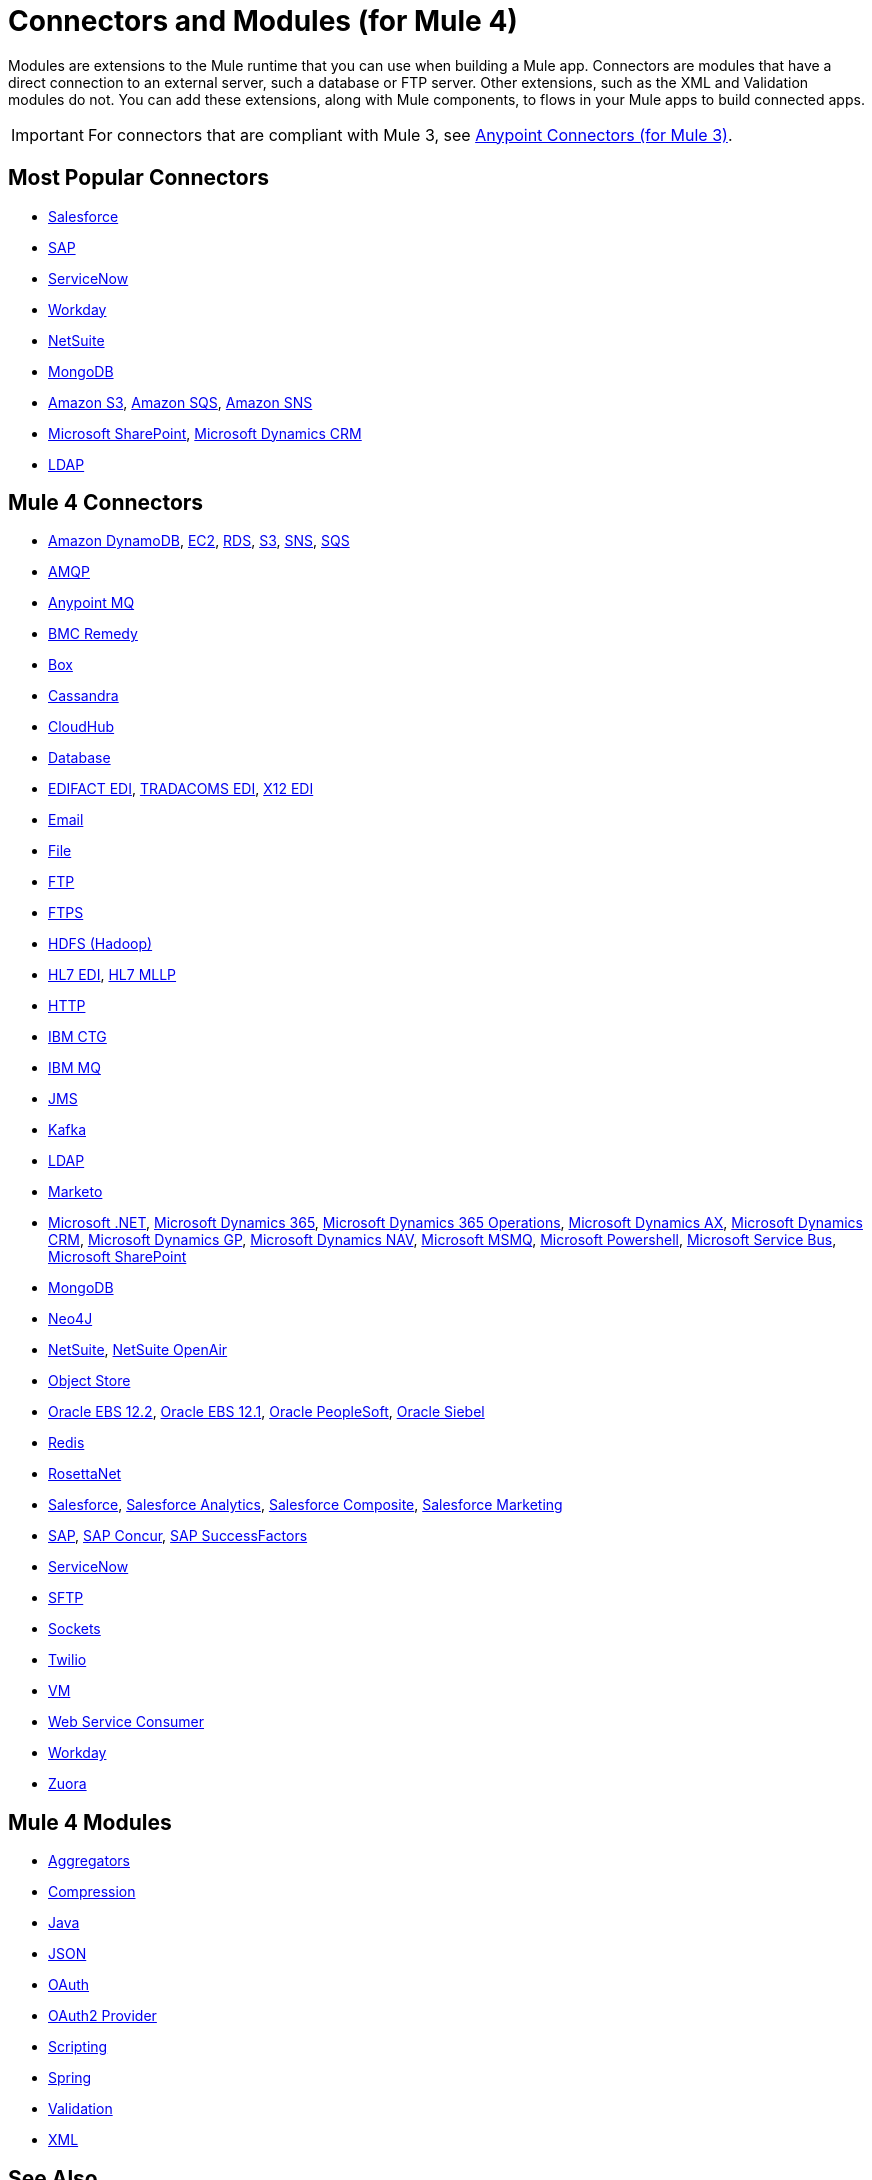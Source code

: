 = Connectors and Modules (for Mule 4)

Modules are extensions to the Mule runtime that you can use when building a Mule app. Connectors are modules that have a direct connection to an external server, such a database or FTP server. Other extensions, such as the XML and Validation modules do not. You can add these extensions, along with Mule components, to flows in your Mule apps to build connected apps.

[IMPORTANT]
====
For connectors that are compliant with Mule 3, see link:/mule-user-guide/v/3.9/anypoint-connectors[Anypoint Connectors (for Mule 3)].
====

== Most Popular Connectors

* link:/connectors/salesforce-connector[Salesforce]
* link:/connectors/sap-connector[SAP]
* link:/connectors/servicenow-connector[ServiceNow]
* link:/connectors/workday-connector[Workday]
* link:/connectors/netsuite-about[NetSuite]
* link:/connectors/mongodb-connector[MongoDB]
* link:/connectors/amazon-s3-connector[Amazon S3],
link:/connectors/amazon-sqs-connector[Amazon SQS],
link:/connectors/amazon-sns-connector[Amazon SNS]
* link:/connectors/sharepoint-connector[Microsoft SharePoint],
link:/connectors/ms-dynamics-crm-connector[Microsoft Dynamics CRM]
* link:/connectors/ldap-connector[LDAP]

== Mule 4 Connectors

* link:/connectors/amazon-dynamodb-connector[Amazon DynamoDB],
link:/connectors/amazon-ec2-connector[EC2],
link:/connectors/amazon-rds-connector[RDS],
link:/connectors/amazon-s3-connector[S3],
link:/connectors/amazon-sns-connector[SNS],
link:/connectors/amazon-sqs-connector[SQS]
* link:/connectors/amqp-connector[AMQP]
* link:/connectors/anypoint-mq-connector[Anypoint MQ]
* link:/connectors/bmc-remedy-connector[BMC Remedy]
* link:/connectors/box-connector[Box]
* link:/connectors/cassandra-connector[Cassandra]
* link:/connectors/cloudhub-connector[CloudHub]
* link:/connectors/db-connector-index[Database]
* link:/connectors/edifact-edi-connector[EDIFACT EDI],
link:/connectors/tradacoms-edi-connector[TRADACOMS EDI],
link:/connectors/x12-edi-connector[X12 EDI]
* link:/connectors/email-connector[Email]
* link:/connectors/file-connector[File]
* link:/connectors/ftp-connector[FTP]
* link:/connectors/ftps-connector[FTPS]
* link:/connectors/hdfs-connector[HDFS (Hadoop)]
* link:/connectors/hl7-connector[HL7 EDI],
link:/connectors/hl7-mllp-connector[HL7 MLLP]
* link:/connectors/http-connector[HTTP]
* link:/connectors/ibm-ctg-connector[IBM CTG]
* link:/connectors/ibm-mq-connector[IBM MQ]
* link:/connectors/jms-connector[JMS]
* link:/connectors/kafka-connector[Kafka]
* link:/connectors/ldap-connector[LDAP]
* link:/connectors/marketo-connector[Marketo]
* link:/connectors/microsoft-dotnet-connector[Microsoft .NET],
link:/connectors/microsoft-dynamics-365-connector[Microsoft Dynamics 365],
link:/connectors/microsoft-365-ops-connector[Microsoft Dynamics 365 Operations],
link:/connectors/ms-dynamics-ax-connector[Microsoft Dynamics AX],
link:/connectors/ms-dynamics-crm-connector[Microsoft Dynamics CRM],
link:/connectors/ms-dynamics-gp-connector[Microsoft Dynamics GP],
link:/connectors/ms-dynamics-nav-connector[Microsoft Dynamics NAV],
link:/connectors/msmq-connector[Microsoft MSMQ],
link:/connectors/microsoft-powershell-connector[Microsoft Powershell],
link:/connectors/ms-service-bus-connector[Microsoft Service Bus],
link:/connectors/sharepoint-connector[Microsoft SharePoint]
* link:/connectors/mongodb-connector[MongoDB]
* link:/connectors/neo4j-connector[Neo4J]
* link:/connectors/netsuite-about[NetSuite],
link:/connectors/netsuite-openair-connector[NetSuite OpenAir]
* link:/connectors/object-store-connector[Object Store]
* link:/connectors/oracle-ebs-122-connector[Oracle EBS 12.2],
link:/connectors/oracle-ebs-connector[Oracle EBS 12.1],
link:/connectors/peoplesoft-connector[Oracle PeopleSoft],
link:/connectors/siebel-connector[Oracle Siebel]
* link:/connectors/redis-connector[Redis]
* link:/connectors/rosettanet-connector[RosettaNet]
* link:/connectors/salesforce-connector[Salesforce],
link:/connectors/salesforce-analytics-connector[Salesforce Analytics],
link:/connectors/salesforce-composite-connector[Salesforce Composite],
link:/connectors/salesforce-mktg-connector[Salesforce Marketing]
* link:/connectors/sap-connector[SAP],
link:/connectors/sap-concur-connector[SAP Concur],
link:/connectors/sap-successfactors-connector[SAP SuccessFactors]
* link:/connectors/servicenow-connector[ServiceNow]
* link:/connectors/sftp-connector[SFTP]
* link:/connectors/sockets-documentation[Sockets]
* link:/connectors/twilio-connector[Twilio]
* link:/connectors/vm-connector[VM]
* link:/connectors/web-service-consumer[Web Service Consumer]
* link:/connectors/workday-connector[Workday]

* link:/connectors/zuora-connector[Zuora]

== Mule 4 Modules

* link:/connectors/aggregators-module[Aggregators]
* link:/connectors/compression-module[Compression]
* link:/connectors/java-module[Java]
* link:/connectors/json-module[JSON]
* link:/connectors/oauth-documentation[OAuth]
* link:/connectors/oauth2-provider-documentation-reference[OAuth2 Provider]
* link:/connectors/scripting-module[Scripting]
* link:/connectors/spring-module[Spring]
* link:/connectors/validation-connector[Validation]
* link:/connectors/xml-module[XML]

== See Also

* https://forums.mulesoft.com[MuleSoft Forum]
* https://support.mulesoft.com[Contact MuleSoft Support]
